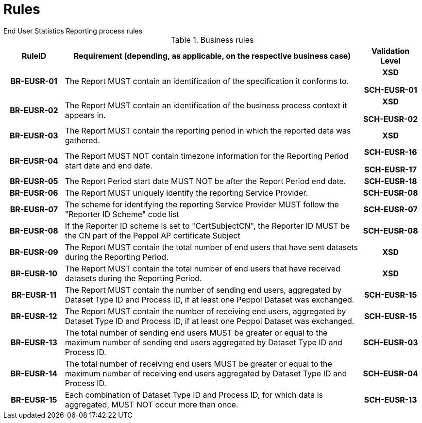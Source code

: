 = Rules
End User Statistics Reporting process rules

.Business rules
[cols="1h,5,1h",options="header"]
|====

|RuleID
|Requirement (depending, as applicable, on the respective business case)
|Validation Level

| BR-EUSR-01
| The Report MUST contain an identification of the specification it conforms to.
| XSD

SCH-EUSR-01

| BR-EUSR-02
| The Report MUST contain an identification of the business process context it appears in.
| XSD

SCH-EUSR-02

| BR-EUSR-03
| The Report MUST contain the reporting period in which the reported data was gathered.
| XSD

| BR-EUSR-04
| The Report MUST NOT contain timezone information for the Reporting Period start date and end date.
| SCH-EUSR-16

SCH-EUSR-17

| BR-EUSR-05
| The Report Period start date MUST NOT be after the Report Period end date.
| SCH-EUSR-18

| BR-EUSR-06
| The Report MUST uniquely identify the reporting Service Provider.
| SCH-EUSR-08

| BR-EUSR-07
| The scheme for identifying the reporting Service Provider MUST follow the "Reporter ID Scheme" code list
| SCH-EUSR-07

| BR-EUSR-08
| If the Reporter ID scheme is set to "CertSubjectCN", the Reporter ID MUST be the CN part of the Peppol AP certificate Subject
| SCH-EUSR-08

| BR-EUSR-09
| The Report MUST contain the total number of end users that have sent datasets during the Reporting Period.
| XSD

| BR-EUSR-10
| The Report MUST contain the total number of end users that have received datasets during the Reporting Period.
| XSD

| BR-EUSR-11
| The Report MUST contain the number of sending end users, aggregated by Dataset Type ID and Process ID, if at least one Peppol Dataset was exchanged.
| SCH-EUSR-15

| BR-EUSR-12
| The Report MUST contain the number of receiving end users, aggregated by Dataset Type ID and Process ID, if at least one Peppol Dataset was exchanged.
| SCH-EUSR-15

| BR-EUSR-13
| The total number of sending end users MUST be greater or equal to the maximum number of sending end users aggregated by Dataset Type ID and Process ID.
| SCH-EUSR-03

| BR-EUSR-14
| The total number of receiving end users MUST be greater or equal to the maximum number of receiving end users aggregated by Dataset Type ID and Process ID.
| SCH-EUSR-04

| BR-EUSR-15
| Each combination of Dataset Type ID and Process ID, for which data is aggregated, MUST NOT occur more than once.
| SCH-EUSR-13

|====
